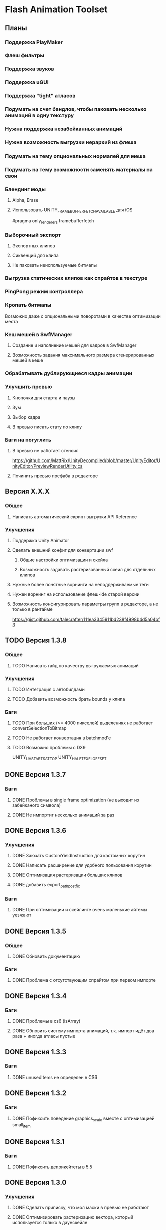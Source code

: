 * Flash Animation Toolset
** Планы
*** Поддержка PlayMaker
*** Флеш фильтры
*** Поддержка звуков
*** Поддержка uGUI
*** Поддержка "tight" атласов
*** Подумать на счет бандлов, чтобы паковать несколько анимаций в одну текстуру
*** Нужна поддержка незабейканных анимаций
*** Нужна возможность выгрузки иерархий из флеша
*** Подумать на тему опциональных нормалей для меша
*** Подумать на тему возможности заменять материалы на свои
*** Блендинг моды
**** Alpha, Erase
**** Использовать UNITY_FRAMEBUFFER_FETCH_AVAILABLE для iOS
#pragma only_renderers framebufferfetch
*** Выборочный экспорт
**** Экспортных клипов
**** Сиквенций для клипа
**** Не паковать неиспользуемые битмапы
*** Выгрузка статических клипов как спрайтов в текстуре
*** PingPong режим контроллера
*** Кропать битмапы
Возможно даже с опциональными поворотами в качестве оптимизации места
*** Кеш мешей в SwfManager
**** Создание и наполнение мешей для кадров в SwfManager
**** Возможность задания максимального размера сгенерированных мешей в кеше
*** Обрабатывать дублирующиеся кадры анимации
*** Улучшить превью
**** Кнопочки для старта и паузы
**** Зум
**** Выбор кадра
**** В превью писать стату по клипу
*** Баги на погуглить
**** В превью не работает стенсил
https://github.com/MattRix/UnityDecompiled/blob/master/UnityEditor/UnityEditor/PreviewRenderUtility.cs
**** Починить превью префаба в редакторе
** Версия X.X.X
*** Общее
**** Написать автоматический скрипт выгрузки API Reference
*** Улучшения
**** Поддержка Unity Animator
**** Сделать внешний конфиг для конвертации swf
***** Общие настройки оптимизации и скейла
***** Возможность задавать растеризованный скеил для отдельных клипов
**** Нужные более понятные ворнинги на неподдерживаемые теги
**** Нужен ворнинг на использование флеш-ide старой версии
**** Возможность конфигурировать параметры групп в редакторе, а не только в рантайме
https://gist.github.com/talecrafter/111ea3345911bd238f4998b4d5a04bf3
** TODO Версия 1.3.8
*** Общее
**** TODO Написать гайд по качеству выгружаемых анимаций
*** Улучшения
**** TODO Интеграция с автобилдами
**** TODO Добавить возможность брать bounds у клипа
*** Баги
**** TODO При больших (>= 4000 пикселей) выделениях не работает convertSelectionToBitmap
**** TODO Не работает конвертация в batchmod'е
**** TODO Возможно проблемы с DX9
UNITY_UV_STARTS_AT_TOP
UNITY_HALF_TEXEL_OFFSET
** DONE Версия 1.3.7
*** Баги
**** DONE Проблемы в single frame optimization (не выходит из забейканого символа)
**** DONE Не импортит несколько анимаций за раз
** DONE Версия 1.3.6
*** Улучшения
**** DONE Заюзать CustomYieldInstruction для кастомных корутин
**** DONE Написать расширение для удобного пользования корутин
**** DONE Оптимизация растеризации больших клипов
**** DONE добавить export_path_postfix
*** Баги
**** DONE При оптимизации и скейлинге очень маленькие айтемы уезжают
** DONE Версия 1.3.5
*** Общее
**** DONE Обновить документацию
*** Баги
**** DONE Проблема с отсутствующим спрайтом при первом импорте
** DONE Версия 1.3.4
*** Баги
**** DONE Проблемы в cs6 (isArray)
**** DONE Обновить систему импорта анимаций, т.к. импорт идёт два раза + иногда атласы пустые
** DONE Версия 1.3.3
*** Баги
**** DONE unusedItems не определен в CS6
** DONE Версия 1.3.2
*** Баги
**** DONE Пофиксить поведение graphics_scale вместе с оптимизацией small_item
** DONE Версия 1.3.1
*** Баги
**** DONE Пофиксить деприкейтеты в 5.5
** DONE Версия 1.3.0
*** Улучшения
**** DONE Сделать приписку, что мол маски в превью не работают
**** DONE Оптимизировать растеризацию вектора, который используется только в даунскейле
**** DONE Разделение альфы и диффуза для андройд (ETC1)
**** DONE Возможность при экспорте указывать скеил анимации, чтобы растеризовалось x2 к нормальному размеру, например
** DONE Версия 1.2.0
*** Улучшения
**** DONE Написать импорт без двух фаз с помощью трюка с подпиской на апдейт редактора после импорта всех ассетов
https://github.com/talecrafter/AnimationImporter/blob/master/Assets/AnimationImporter/Editor/AnimationAssetPostProcessor.cs
*** Код
**** DONE Корутины на ожидание анимации
https://github.com/EsotericSoftware/spine-runtimes/tree/master/spine-unity/Assets/spine-unity/Modules/YieldInstructions
**** DONE Заюзать PreferBinarySerialization
https://docs.unity3d.com/ScriptReference/PreferBinarySerialization.html
**** DONE Добавить возможность игнорировать масштабирование времени для групп и отдельных анимаций
*** Баги
**** DONE Проблемы с реконвертом дублированных или копированных клипов ассетов
**** DONE Глючат guide слои
** DONE Версия 1.1.1
*** Баги
**** DONE Жизнь просле смерти по дестрою из ивента при лаге
**** DONE Отвалился CS6 на анимации медведя от Tortuga
Добавить ворнинг на неподдерживаемые shape tween в CS6
** DONE Версия 1.1
*** Код
**** DONE Нужно уметь обрабатывать несколько FrameLabel'ов в одном кадре и иметь доступ к ним
currentLabel, currentLabels, currentFrameLabel
**** DONE Разделение сиквенций переделать на anchor frame label
**** DONE Возможность пользовательских событий из кадров анимации
** DONE Версия 1.0
*** Общее
**** DONE Оформление страницы в сторе
***** DONE Иконки
***** DONE Описание
***** DONE Видео конвертации анимации и добавления её в игру
***** DONE Скриншоты
**** DONE Документация
***** DONE Xml документация в коде
***** DONE Страница плагина на сайте
****** DONE Описание фич
****** DONE Пошаговые уроки
****** DONE Описание методов API
*** Код
**** DONE Спрятать internal функции из SwfManager и SwfClop
**** DONE Возможность бесплатной версии
***** DONE Запаковать весь код в dll
***** DONE Поработать с internal для внутренних классов dll, дабы наружу не торчали
***** DONE Ограничить конвертацию на N клипов в проекте
**** DONE Поддержка палитровых битмапов
посмотреть с премультед альфой ли они
*** Баги
**** DONE При ошибках конверта swf - ассет должен остаться не измененный или не появиться вообще с одной ошибкой парсинга
**** DONE Нужны одинаковые имена для dll разных версий
** DONE Версия 0.5
*** Улучшения
**** DONE Выводить ошибки при встрече не поддерживаемых режимов смешивания и фильтров
**** DONE Блендинг моды
*** Баги
**** DONE Клеить в один кадр только если это целесообразно по площади
** DONE Версия 0.4
*** Улучшения
**** DONE Возможность подмешивать свой цвет в анимацию (tint)
**** DONE Добавить свой префикс для сообщений в лог
**** DONE Кнопка дефолтных настроек в меню
**** DONE Ворнинг об установке неверной секвенции
**** DONE GotoAndX добавить выбор секвенций
**** DONE Play, Stop добавить rewind
**** DONE Кнопка для переконверта всех анимаций
**** DONE Добавить в менеджер анимаций rate scale, паузу и резюм
**** DONE Группы анимаций с отдельной паузой и рейт скейлом
*** Баги
**** DONE С переносами всей папки какая-то беда, особенно с копированием
**** DONE При даунскейле поганятся края спрайтов
** DONE Версия 0.3
*** Улучшения
**** DONE Вынести ссылку на дефолтные настройки в каждый ассет для удобного доступа к ним
**** DONE Рисовать превью для ассета анимации
**** DONE Показывать в инспекторе ассета информацию о всех последовательностях
для этого есть превью теперь
**** DONE В редакторе ассета показывать все дочерние клипы
**** DONE Ну добавлять в геометрию полностью прозрачные инстансы
**** DONE Добавить GotoAndStop, GotoAndPlay
*** Баги
**** DONE min и max для умножения трансформаций цвета проверить
**** DONE Материалы всё еще появляются в инспекторе, хотя должны быть скрыты
**** DONE currentFrame при автоплее скидывается в ноль
**** DONE после проигрывания в редакторе с автоплеем currentFrame скидывается в ноль
**** DONE после реимпорта снова не обновляется анимация на сцене
**** DONE При импорте нескольких swf на долго зависает без причин
ибо размер ассетов получается просто гиганский
еще лишние сейвы были
**** DONE Sorting Layer не рисуется болдом, когда перегружен из префаба
**** DONE В событиях клипа нужно иметь возможность удалять самого себя
**** DONE При множественном экспорте ревертится только последний документ
**** DONE Мультиредактирования секвенции анимации не работает для разных ассетов
** DONE Версия 0.2
*** Улучшения
**** DONE Проверять дубликаты битмапов
**** DONE Запекать статичные клипы в одну текстуру
**** DONE Выборочная выгрузка отдельных клипов
**** DONE Выводить в лог ошибки о непонятных и не поддерживаемых тегах
**** DONE HashSet в менеджере заменить AssocList'ом
*** Баги
**** DONE Нужно выводить в лог ошибки о зашитом векторе
** DONE Версия 0.1
*** Улучшения
**** DONE Reverse анимация
**** DONE Варианты анимации по названию фреймов
**** DONE События в контроллер анимации
**** DONE Смена скорости проигрывания анимации
*** Баги
**** DONE Нельзя переместить плагин в другую папку
**** DONE При исключении в подготовке кадров анимации не удаляется полученный некорректный ассет
**** DONE Глючит множественное редактирование анимаций в инспекторе
**** DONE Анимации на сцене теряют материалы после реконверта их ассета
**** DONE Изменения в инстансе префаба скидываются при старте
**** DONE При внешней замене swf теряются ссылки с анимаций на ассет

